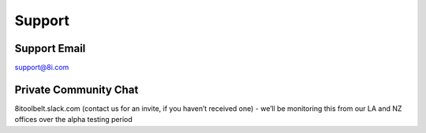 Support
=======

Support Email
-------------

support@8i.com


Private Community Chat
----------------------

8itoolbelt.slack.com (contact us for an invite, if you haven’t received one) - we’ll be monitoring this from our LA and NZ offices over the alpha testing period